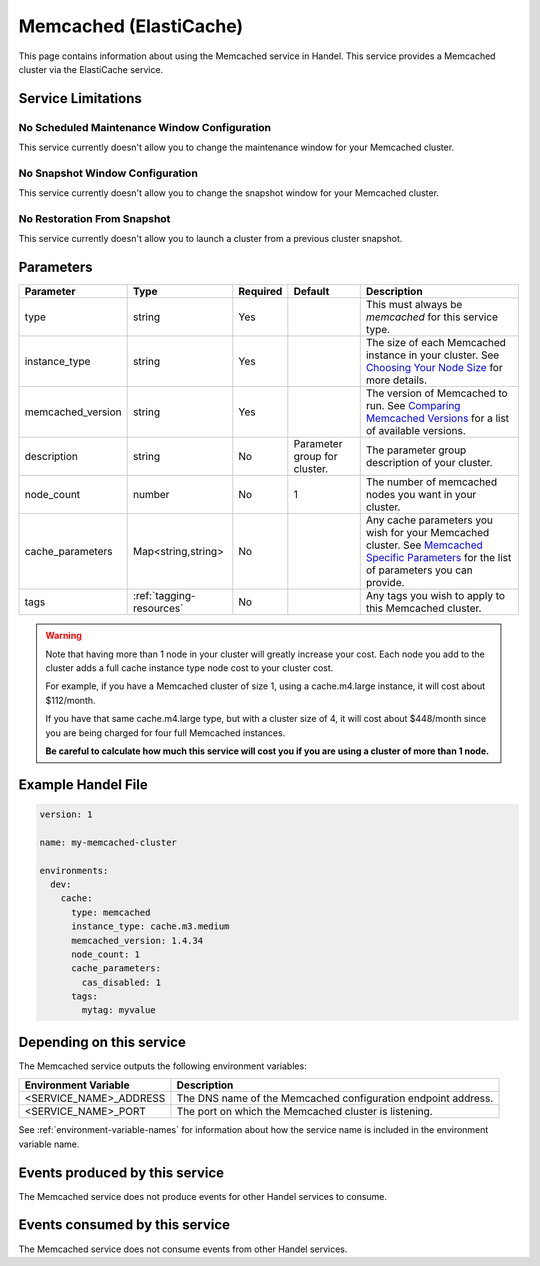 .. _memcached:

Memcached (ElastiCache)
=======================
This page contains information about using the Memcached service in Handel. This service provides a Memcached cluster via the ElastiCache service.

Service Limitations
-------------------

No Scheduled Maintenance Window Configuration
~~~~~~~~~~~~~~~~~~~~~~~~~~~~~~~~~~~~~~~~~~~~~
This service currently doesn't allow you to change the maintenance window for your Memcached cluster.

No Snapshot Window Configuration
~~~~~~~~~~~~~~~~~~~~~~~~~~~~~~~~
This service currently doesn't allow you to change the snapshot window for your Memcached cluster.

No Restoration From Snapshot
~~~~~~~~~~~~~~~~~~~~~~~~~~~~
This service currently doesn't allow you to launch a cluster from a previous cluster snapshot.

Parameters
----------
.. list-table::
   :header-rows: 1

   * - Parameter
     - Type
     - Required
     - Default
     - Description
   * - type
     - string
     - Yes
     - 
     - This must always be *memcached* for this service type.
   * - instance_type
     - string 
     - Yes
     - 
     - The size of each Memcached instance in your cluster. See `Choosing Your Node Size <http://docs.aws.amazon.com/AmazonElastiCache/latest/UserGuide/CacheNodes.SelectSize.html>`_ for more details.
   * - memcached_version
     - string
     - Yes
     -
     - The version of Memcached to run. See `Comparing Memcached Versions <http://docs.aws.amazon.com/AmazonElastiCache/latest/UserGuide/SelectEngine.MemcachedVersions.html>`_ for a list of available versions.
   * - description
     - string
     - No
     - Parameter group for cluster.
     - The parameter group description of your cluster.
   * - node_count
     - number
     - No
     - 1
     - The number of memcached nodes you want in your cluster.
   * - cache_parameters
     - Map<string,string>
     - No
     - 
     - Any cache parameters you wish for your Memcached cluster. See `Memcached Specific Parameters <http://docs.aws.amazon.com/AmazonElastiCache/latest/UserGuide/ParameterGroups.Memcached.html>`_ for the list of parameters you can provide.
   * - tags
     - :ref:`tagging-resources`
     - No
     - 
     - Any tags you wish to apply to this Memcached cluster.

.. WARNING::

    Note that having more than 1 node in your cluster will greatly increase your cost. Each node you add to the cluster adds a full cache instance type node cost to your cluster cost.

    For example, if you have a Memcached cluster of size 1, using a cache.m4.large instance, it will cost about $112/month.

    If you have that same cache.m4.large type, but with a cluster size of 4, it will cost about $448/month since you are being charged for four full Memcached instances.

    **Be careful to calculate how much this service will cost you if you are using a cluster of more than 1 node.**

Example Handel File
-------------------

.. code-block:: yaml

    version: 1

    name: my-memcached-cluster

    environments:
      dev:
        cache:
          type: memcached
          instance_type: cache.m3.medium
          memcached_version: 1.4.34
          node_count: 1
          cache_parameters:
            cas_disabled: 1
          tags:
            mytag: myvalue

Depending on this service
-------------------------
The Memcached service outputs the following environment variables:

.. list-table::
   :header-rows: 1

   * - Environment Variable
     - Description
   * - <SERVICE_NAME>_ADDRESS
     - The DNS name of the Memcached configuration endpoint address.
   * - <SERVICE_NAME>_PORT
     - The port on which the Memcached cluster is listening.

See :ref:`environment-variable-names` for information about how the service name is included in the environment variable name.

Events produced by this service
-------------------------------
The Memcached service does not produce events for other Handel services to consume.

Events consumed by this service
-------------------------------
The Memcached service does not consume events from other Handel services.
